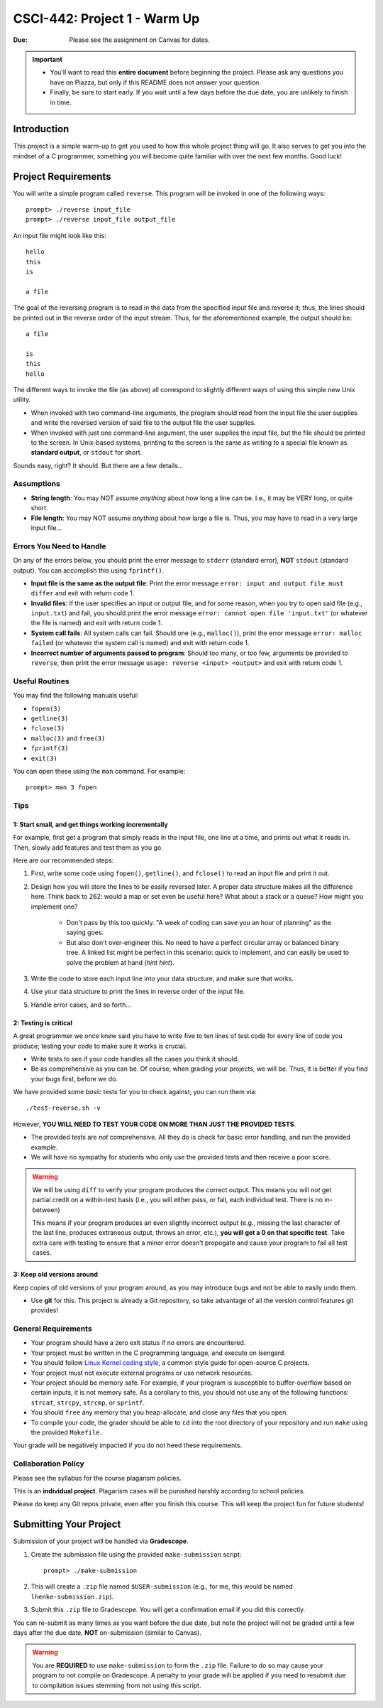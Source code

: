 =============================
CSCI-442: Project 1 - Warm Up
=============================

:Due: Please see the assignment on Canvas for dates. 

.. important::

   * You'll want to read this **entire document** before beginning the project.  Please ask any questions you have on Piazza, but only if this README does not answer your question.
   * Finally, be sure to start early.  If you wait until a few days before the due date, you are unlikely to finish in time.

Introduction
============

This project is a simple warm-up to get you used to how this whole
project thing will go. It also serves to get you into the mindset of a C
programmer, something you will become quite familiar with over the next few
months. Good luck!

Project Requirements
====================


You will write a simple program called ``reverse``. This program will
be invoked in one of the following ways::

        prompt> ./reverse input_file
        prompt> ./reverse input_file output_file

An input file might look like this::

        hello
        this
        is 

        a file

The goal of the reversing program is to read in the data from the specified
input file and reverse it; thus, the lines should be printed out in the reverse
order of the input stream. Thus, for the aforementioned example, the output 
should be::

        a file

        is
        this
        hello


The different ways to invoke the file (as above) all correspond to slightly
different ways of using this simple new Unix utility.

- When invoked with two command-line arguments, the program should read from the
  input file the user supplies and write the reversed version of said file to
  the output file the user supplies.

- When invoked with just one command-line argument, the user supplies the input
  file, but the file should be printed to the screen. In Unix-based systems,
  printing to the screen is the same as writing to a special file known as
  **standard output**, or ``stdout`` for short.

Sounds easy, right? It should. But there are a few details...

Assumptions
-----------

- **String length**: You may NOT assume *anything* about how long a line 
  can be. I.e., it may be VERY long, or quite short.

- **File length**: You may NOT assume *anything* about how large a file
  is. Thus, you may have to read in a very large input file...

Errors You Need to Handle
-------------------------

On any of the errors below, you should print the error message to ``stderr``
(standard error), **NOT** ``stdout`` (standard output). You can accomplish this
using ``fprintf()``.

- **Input file is the same as the output file**: Print the error message ``error: input
  and output file must differ`` and exit with return code 1.

- **Invalid files**: If the user specifies an input or output file, and for some reason,
  when you try to open said file (e.g., ``input.txt``) and fail, you should print the
  error message ``error: cannot open file 'input.txt'`` (or whatever the file is named)
  and exit with return code 1.

- **System call fails**: All system calls can fail. Should one (e.g., ``malloc()``), print
  the error message ``error: malloc failed`` (or whatever the system call is named) and
  exit with return code 1.

- **Incorrect number of arguments passed to program**: Should too many, or too few, arguments
  be provided to ``reverse``, then print the error message ``usage: reverse <input> <output>``
  and exit with return code 1.

Useful Routines
---------------

You may find the following manuals useful:

- ``fopen(3)``

- ``getline(3)``

- ``fclose(3)``

- ``malloc(3)`` and ``free(3)``

- ``fprintf(3)``

- ``exit(3)``


You can open these using the ``man`` command.  For example::

  prompt> man 3 fopen

Tips
----

1: Start small, and get things working incrementally
~~~~~~~~~~~~~~~~~~~~~~~~~~~~~~~~~~~~~~~~~~~~~~~~~~~~

For example, first get a program that simply reads in the input file, one line at a time, and
prints out what it reads in. Then, slowly add features and test them as you go.

Here are our recommended steps:

1. First, write some code using ``fopen()``, ``getline()``, and ``fclose()``
   to read an input file and print it out. 

2. Design how you will store the lines to be easily reversed later. A proper
   data structure makes all the difference here. Think back to 262: would 
   a map or set even be useful here? What about a stack or a queue? How
   might you implement one?

        * Don't pass by this too quickly. "A week of coding can save you an hour of planning"
          as the saying goes.

        * But also don't over-engineer this. No need to have a perfect circular array or 
          balanced binary tree. A linked list might be perfect in this scenario: quick
          to implement, and can easily be used to solve the problem at hand (*hint hint*).

3. Write the code to store each input line into your data structure, and make sure that works.

4. Use your data structure to print the lines in reverse order of the input file.

5. Handle error cases, and so forth...

2: Testing is critical
~~~~~~~~~~~~~~~~~~~~~~

A great programmer we once knew said you have to write five to ten lines of test code
for every line of code you produce; testing your code to make sure it works is crucial.

- Write tests to see if your code handles all the cases you think it should.
  
- Be as comprehensive as you can be. Of course, when grading your projects, we will be.
  Thus, it is better if you find your bugs first, before we do.

We have provided some *basic* tests for you to check against, you can run them via::

        ./test-reverse.sh -v

However, **YOU WILL NEED TO TEST YOUR CODE ON MORE THAN JUST THE PROVIDED TESTS**. 

- The provided tests are *not* comprehensive. All they do is check for basic error handling,
  and run the provided example.

- We will have no sympathy for students who only use the provided tests and then receive a poor score.

.. warning::
        We will be using ``diff`` to verify your program produces the correct output. This means
        you will *not* get partial credit on a within-test basis (i.e., you will either pass, or fail,
        each individual test. There is no in-between)

        This means if your program produces an even slightly incorrect output (e.g., missing the
        last character of the last line, produces extraneous output, throws an error, etc.),
        **you will get a 0 on that specific test**. Take extra care with testing to ensure that a minor
        error doesn't propogate and cause your program to fail all test cases.


3: Keep old versions around
~~~~~~~~~~~~~~~~~~~~~~~~~~~

Keep copies of old versions of your program around, as you may introduce bugs and not be
able to easily undo them. 

- Use **git** for this. This project is already a Git repository, so take advantage
  of all the version control features git provides!

General Requirements
--------------------

- Your program should have a zero exit status if no errors are
  encountered.

- Your project must be written in the C programming language, and
  execute on Isengard.

- You should follow `Linux Kernel coding style`_, a common style guide
  for open-source C projects. 

- Your project must not execute external programs or use network
  resources.

- Your project should be memory safe.  For example, if your program is
  susceptible to buffer-overflow based on certain inputs, it is not
  memory safe.  As a corollary to this, you should not use any of the
  following functions: ``strcat``, ``strcpy``, ``strcmp``, or ``sprintf``.

- You should ``free`` any memory that you heap-allocate, and close
  any files that you open.

- To compile your code, the grader should be able to ``cd`` into the
  root directory of your repository and run ``make`` using the
  provided ``Makefile``.

.. _Linux Kernel coding style: https://www.kernel.org/doc/html/v5.8/process/coding-style.html

Your grade will be negatively impacted if you do not heed these requirements.


Collaboration Policy
--------------------

Please see the syllabus for the course plagarism policies.

This is an **individual project**.  Plagarism cases will be punished
harshly according to school policies.

Please do keep any Git repos private, even after you finish this
course.  This will keep the project fun for future students!


Submitting Your Project
=======================

Submission of your project will be handled via **Gradescope**.

1. Create the submission file using the provided ``make-submission`` script::

        prompt> ./make-submission

2. This will create a ``.zip`` file named ``$USER-submission`` (e.g., for me, this would be named ``lhenke-submission.zip``).

3. Submit this ``.zip`` file to Gradescope. You will get a confirmation email if you did this correctly.

You can re-submit as many times as you want before the due date, but note the project will not be graded until
a few days after the due date, **NOT** on-submission (similar to Canvas).

.. warning::
        You are **REQUIRED** to use ``make-submission`` to form the ``.zip`` file. Failure to do so
        may cause your program to not compile on Gradescope. A penalty to your grade will be applied
        if you need to resubmit due to compilation issues stemming from not using this script.

